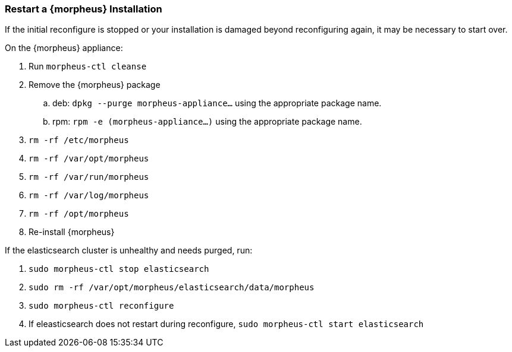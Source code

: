 === Restart a {morpheus} Installation

If the initial reconfigure is stopped or your installation is damaged beyond reconfiguring again, it may be necessary to start over.

On the {morpheus} appliance:

. Run `morpheus-ctl cleanse`

. Remove the {morpheus} package

.. deb: `dpkg --purge morpheus-appliance...` using the appropriate package name.

.. rpm: `rpm -e (morpheus-appliance...)` using the appropriate package name.

. `rm -rf /etc/morpheus`
. `rm -rf /var/opt/morpheus`
. `rm -rf /var/run/morpheus`
. `rm -rf /var/log/morpheus`
. `rm -rf /opt/morpheus`
. Re-install {morpheus}

If the elasticsearch cluster is unhealthy and needs purged, run:

. `sudo morpheus-ctl stop elasticsearch`
. `sudo rm -rf /var/opt/morpheus/elasticsearch/data/morpheus`
. `sudo morpheus-ctl reconfigure`
. If eleasticsearch does not restart during reconfigure, `sudo morpheus-ctl start elasticsearch`
